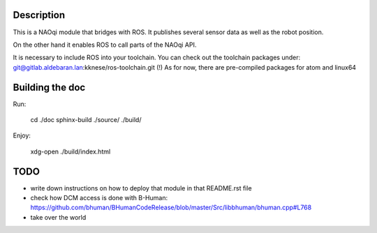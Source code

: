 Description
===========

This is a NAOqi module that bridges with ROS. It publishes
several sensor data as well as the robot position.

On the other hand it enables ROS to call parts of the
NAOqi API.

It is necessary to include ROS into your toolchain.
You can check out the toolchain packages under:
git@gitlab.aldebaran.lan:kknese/ros-toolchain.git
(!) As for now, there are pre-compiled packages for atom and linux64

Building the doc
================

Run:

   cd ./doc
   sphinx-build ./source/ ./build/

Enjoy:

   xdg-open ./build/index.html

TODO
====
- write down instructions on how to deploy that module in that README.rst file
- check how DCM access is done with B-Human: https://github.com/bhuman/BHumanCodeRelease/blob/master/Src/libbhuman/bhuman.cpp#L768
- take over the world
